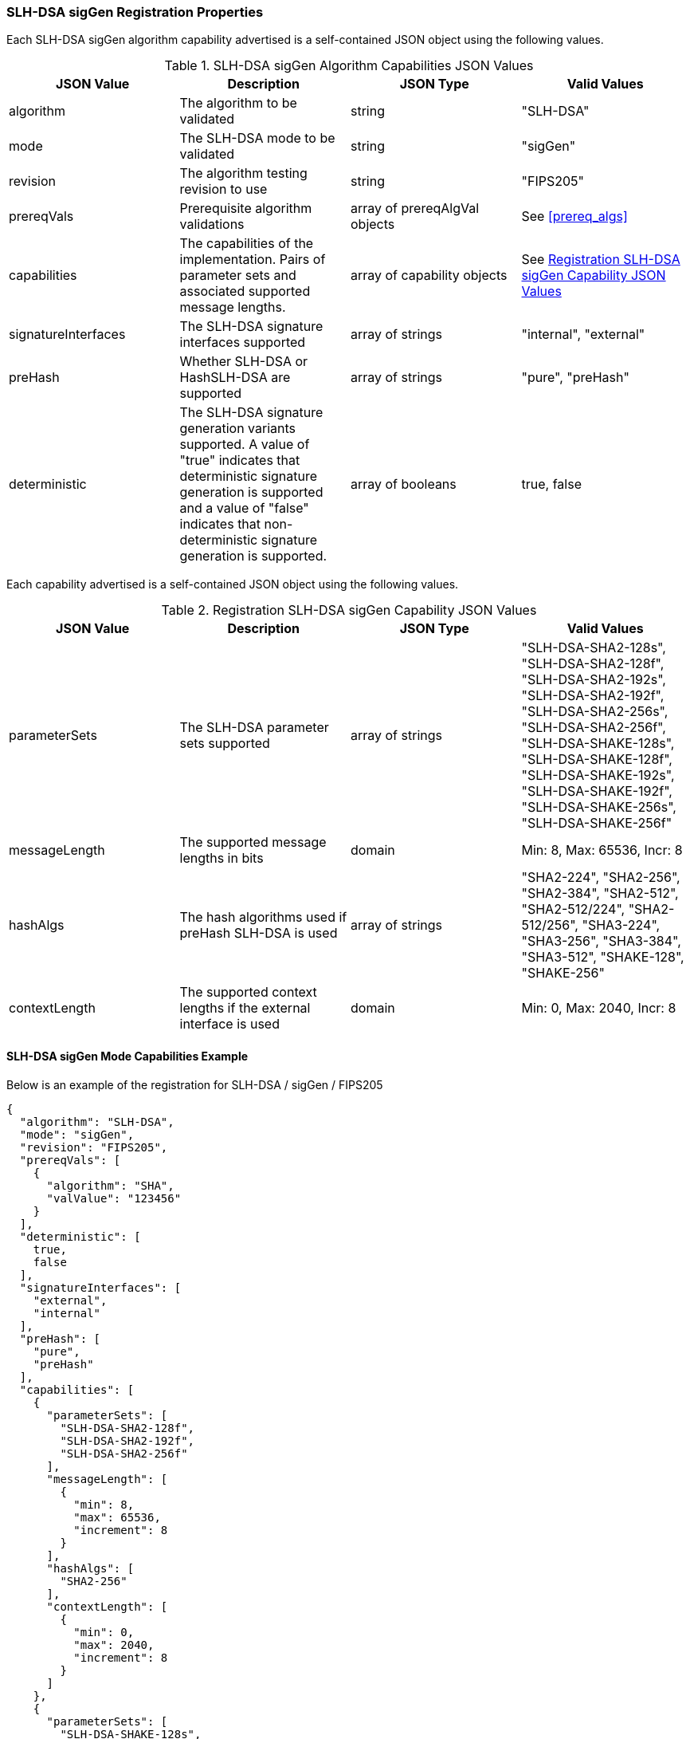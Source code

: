 
[[SLH-DSA_sigGen_capabilities]]
=== SLH-DSA sigGen Registration Properties

Each SLH-DSA sigGen algorithm capability advertised is a self-contained JSON object using the following values.

[[SLH-DSA_sigGen_caps_table]]
.SLH-DSA sigGen Algorithm Capabilities JSON Values
|===
| JSON Value | Description | JSON Type | Valid Values

| algorithm | The algorithm to be validated | string | "SLH-DSA"
| mode | The SLH-DSA mode to be validated | string | "sigGen"
| revision | The algorithm testing revision to use | string | "FIPS205"
| prereqVals | Prerequisite algorithm validations | array of prereqAlgVal objects | See <<prereq_algs>>
| capabilities | The capabilities of the implementation. Pairs of parameter sets and associated supported message lengths. | array of capability objects | See <<caps_sigGen_table>>
| signatureInterfaces | The SLH-DSA signature interfaces supported | array of strings | "internal", "external"
| preHash | Whether SLH-DSA or HashSLH-DSA are supported | array of strings | "pure", "preHash"
| deterministic | The SLH-DSA signature generation variants supported. A value of "true" indicates that deterministic signature generation is supported and a value of "false" indicates that non-deterministic signature generation is supported. | array of booleans | true, false
|===

Each capability advertised is a self-contained JSON object using the following values.

[[caps_sigGen_table]]
.Registration SLH-DSA sigGen Capability JSON Values
|===
| JSON Value | Description | JSON Type | Valid Values

| parameterSets | The SLH-DSA parameter sets supported | array of strings | "SLH-DSA-SHA2-128s", "SLH-DSA-SHA2-128f", "SLH-DSA-SHA2-192s", "SLH-DSA-SHA2-192f", "SLH-DSA-SHA2-256s", "SLH-DSA-SHA2-256f", "SLH-DSA-SHAKE-128s", "SLH-DSA-SHAKE-128f", "SLH-DSA-SHAKE-192s", "SLH-DSA-SHAKE-192f", "SLH-DSA-SHAKE-256s", "SLH-DSA-SHAKE-256f"
| messageLength | The supported message lengths in bits | domain | Min: 8, Max: 65536, Incr: 8
| hashAlgs | The hash algorithms used if preHash SLH-DSA is used | array of strings | "SHA2-224", "SHA2-256", "SHA2-384", "SHA2-512", "SHA2-512/224", "SHA2-512/256", "SHA3-224", "SHA3-256", "SHA3-384", "SHA3-512", "SHAKE-128", "SHAKE-256"
| contextLength | The supported context lengths if the external interface is used | domain | Min: 0, Max: 2040, Incr: 8
|===

[[SLH-dsa_sigGen_capabilities]]
==== SLH-DSA sigGen Mode Capabilities Example

Below is an example of the registration for SLH-DSA / sigGen / FIPS205

[source, json]
----
{
  "algorithm": "SLH-DSA",
  "mode": "sigGen",
  "revision": "FIPS205",
  "prereqVals": [
    {
      "algorithm": "SHA",
      "valValue": "123456"
    }
  ],
  "deterministic": [
    true,
    false
  ],
  "signatureInterfaces": [
    "external",
    "internal"
  ],
  "preHash": [
    "pure",
    "preHash"
  ],
  "capabilities": [
    {
      "parameterSets": [
        "SLH-DSA-SHA2-128f",
        "SLH-DSA-SHA2-192f",
        "SLH-DSA-SHA2-256f"
      ],
      "messageLength": [
        {
          "min": 8,
          "max": 65536,
          "increment": 8
        }
      ],
      "hashAlgs": [
        "SHA2-256"
      ],
      "contextLength": [
        {
          "min": 0,
          "max": 2040,
          "increment": 8
        }
      ]
    },
    {
      "parameterSets": [
        "SLH-DSA-SHAKE-128s",
        "SLH-DSA-SHAKE-192s",
        "SLH-DSA-SHAKE-256s"
      ],
      "messageLength": [
        {
          "min": 8,
          "max": 65536,
          "increment": 8
        }
      ],
      "hashAlgs": [
        "SHA3-512"
      ],
      "contextLength": [
        {
          "min": 0,
          "max": 2040,
          "increment": 8
        }
      ]
    }
  ]
}
----

